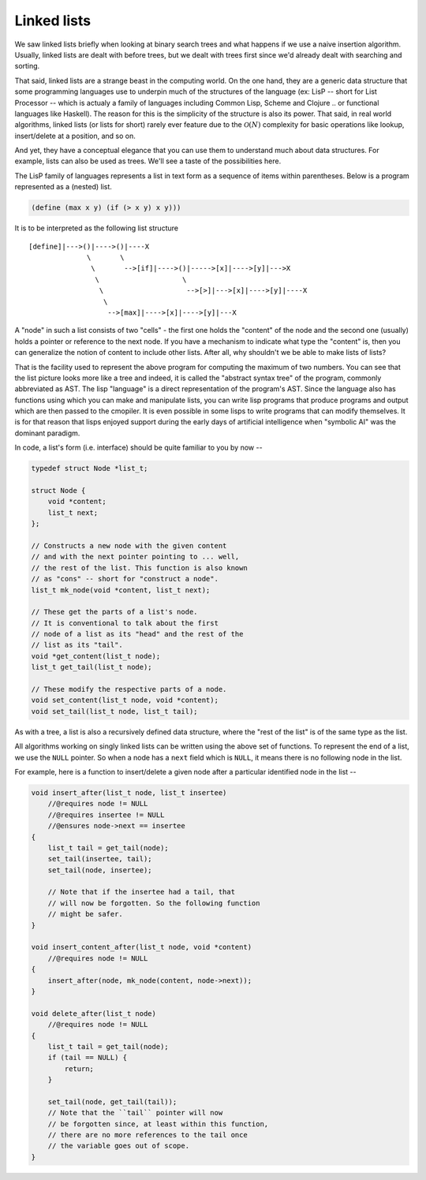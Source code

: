 Linked lists
============
       
.. |O(1)| replace:: :math:`\mathcal{O}(1)`
.. |O(N)| replace:: :math:`\mathcal{O}(N)`
.. |O(logN)| replace:: :math:`\mathcal{O}(\text{log}(N))`

We saw linked lists briefly when looking at binary search trees and what
happens if we use a naive insertion algorithm. Usually, linked lists are dealt
with before trees, but we dealt with trees first since we'd already dealt with
searching and sorting.

That said, linked lists are a strange beast in the computing world.  On the one
hand, they are a generic data structure that some programming languages use to
underpin much of the structures of the language (ex: LisP -- short for List
Processor -- which is actualy a family of languages including Common Lisp,
Scheme and Clojure .. or functional languages like Haskell). The reason for
this is the simplicity of the structure is also its power. That said, in real
world algorithms, linked lists (or lists for short) rarely ever feature due to
the |O(N)| complexity for basic operations like lookup, insert/delete at a
position, and so on. 

And yet, they have a conceptual elegance that you can use them to understand
much about data structures. For example, lists can also be used as trees. We'll
see a taste of the possibilities here.

The LisP family of languages represents a list in text form as a sequence
of items within parentheses. Below is a program represented as a (nested) list.

.. code-block:: scheme

   (define (max x y) (if (> x y) x y)))


It is to be interpreted as the following list structure ::

    [define]|--->()|---->()|----X
                  \       \
                   \       -->[if]|---->()|----->[x]|---->[y]|--->X
                    \                    \
                     \                    -->[>]|--->[x]|---->[y]|----X
                      \
                       -->[max]|---->[x]|---->[y]|---X


A "node" in such a list consists of two "cells" - the first one holds the
"content" of the node and the second one (usually) holds a pointer or
reference to the next node. If you have a mechanism to indicate what type
the "content" is, then you can generalize the notion of content to include
other lists. After all, why shouldn't we be able to make lists of lists?

That is the facility used to represent the above program for computing the
maximum of two numbers. You can see that the list picture looks more like a
tree and indeed, it is called the "abstract syntax tree" of the program,
commonly abbreviated as AST. The lisp "language" is a direct representation of
the program's AST. Since the language also has functions using which you can
make and manipulate lists, you can write lisp programs that produce programs
and output which are then passed to the cmopiler. It is even possible in some
lisps to write programs that can modify themselves. It is for that reason that
lisps enjoyed support during the early days of artificial intelligence when
"symbolic AI" was the dominant paradigm.

In code, a list's form (i.e. interface) should be quite familiar to you by now --

.. code-block:: C

    typedef struct Node *list_t;

    struct Node {
        void *content;
        list_t next;
    };

    // Constructs a new node with the given content
    // and with the next pointer pointing to ... well,
    // the rest of the list. This function is also known
    // as "cons" -- short for "construct a node".
    list_t mk_node(void *content, list_t next);

    // These get the parts of a list's node.
    // It is conventional to talk about the first
    // node of a list as its "head" and the rest of the
    // list as its "tail".
    void *get_content(list_t node);
    list_t get_tail(list_t node);

    // These modify the respective parts of a node.
    void set_content(list_t node, void *content);
    void set_tail(list_t node, list_t tail);

As with a tree, a list is also a recursively defined
data structure, where the "rest of the list" is of the
same type as the list.

All algorithms working on singly linked lists can be written
using the above set of functions. To represent the end of a list,
we use the ``NULL`` pointer. So when a node has a ``next`` field
which is ``NULL``, it means there is no following node in the list.
    
For example, here is a function to insert/delete a given node after
a particular identified node in the list --

.. code-block:: C

    void insert_after(list_t node, list_t insertee)
        //@requires node != NULL
        //@requires insertee != NULL
        //@ensures node->next == insertee
    {
        list_t tail = get_tail(node);
        set_tail(insertee, tail);
        set_tail(node, insertee);

        // Note that if the insertee had a tail, that 
        // will now be forgotten. So the following function
        // might be safer.
    }

    void insert_content_after(list_t node, void *content)
        //@requires node != NULL
    {
        insert_after(node, mk_node(content, node->next));
    }

    void delete_after(list_t node)
        //@requires node != NULL
    {
        list_t tail = get_tail(node);
        if (tail == NULL) {
            return;
        }

        set_tail(node, get_tail(tail));
        // Note that the ``tail`` pointer will now
        // be forgotten since, at least within this function,
        // there are no more references to the tail once
        // the variable goes out of scope.
    }


